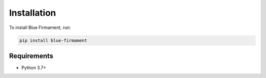 Installation
===========

To install Blue Firmament, run:

.. code-block:: bash

    pip install blue-firmament

Requirements
-----------

* Python 3.7+
